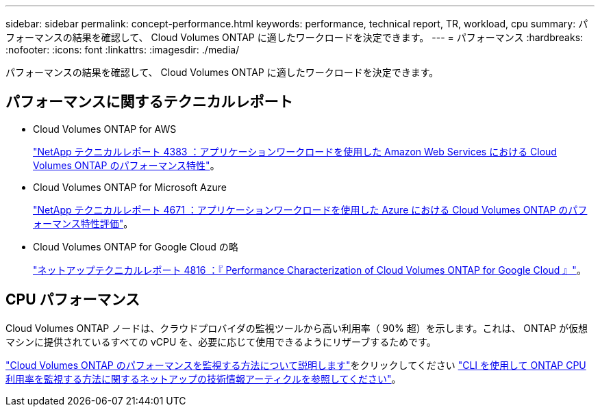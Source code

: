 ---
sidebar: sidebar 
permalink: concept-performance.html 
keywords: performance, technical report, TR, workload, cpu 
summary: パフォーマンスの結果を確認して、 Cloud Volumes ONTAP に適したワークロードを決定できます。 
---
= パフォーマンス
:hardbreaks:
:nofooter: 
:icons: font
:linkattrs: 
:imagesdir: ./media/


[role="lead"]
パフォーマンスの結果を確認して、 Cloud Volumes ONTAP に適したワークロードを決定できます。



== パフォーマンスに関するテクニカルレポート

* Cloud Volumes ONTAP for AWS
+
https://www.netapp.com/us/media/tr-4383.pdf["NetApp テクニカルレポート 4383 ：アプリケーションワークロードを使用した Amazon Web Services における Cloud Volumes ONTAP のパフォーマンス特性"^]。

* Cloud Volumes ONTAP for Microsoft Azure
+
https://www.netapp.com/us/media/tr-4671.pdf["NetApp テクニカルレポート 4671 ：アプリケーションワークロードを使用した Azure における Cloud Volumes ONTAP のパフォーマンス特性評価"^]。

* Cloud Volumes ONTAP for Google Cloud の略
+
https://www.netapp.com/us/media/tr-4816.pdf["ネットアップテクニカルレポート 4816 ：『 Performance Characterization of Cloud Volumes ONTAP for Google Cloud 』"^]。





== CPU パフォーマンス

Cloud Volumes ONTAP ノードは、クラウドプロバイダの監視ツールから高い利用率（ 90% 超）を示します。これは、 ONTAP が仮想マシンに提供されているすべての vCPU を、必要に応じて使用できるようにリザーブするためです。

https://docs.netapp.com/us-en/cloud-manager-monitoring/concept-monitoring.html["Cloud Volumes ONTAP のパフォーマンスを監視する方法について説明します"^]をクリックしてください https://kb.netapp.com/Advice_and_Troubleshooting/Data_Storage_Software/ONTAP_OS/Monitoring_CPU_utilization_before_an_ONTAP_upgrade["CLI を使用して ONTAP CPU 利用率を監視する方法に関するネットアップの技術情報アーティクルを参照してください"^]。
